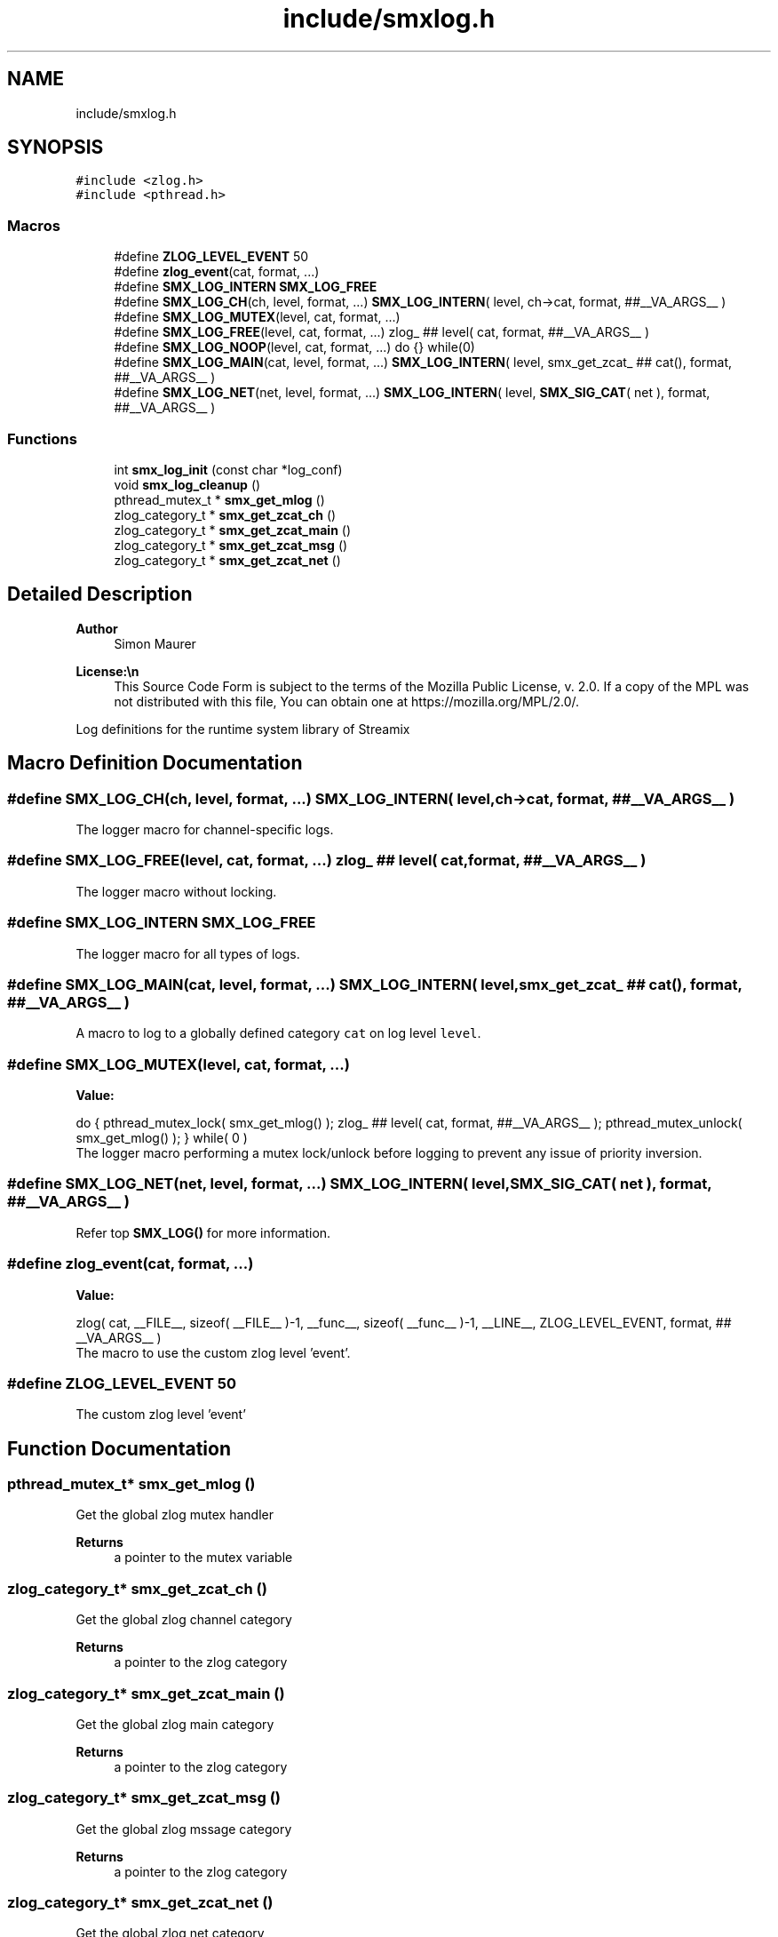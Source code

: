 .TH "include/smxlog.h" 3 "Thu May 8 2025" "Version v1.4.0" "libsmxrts" \" -*- nroff -*-
.ad l
.nh
.SH NAME
include/smxlog.h
.SH SYNOPSIS
.br
.PP
\fC#include <zlog\&.h>\fP
.br
\fC#include <pthread\&.h>\fP
.br

.SS "Macros"

.in +1c
.ti -1c
.RI "#define \fBZLOG_LEVEL_EVENT\fP   50"
.br
.ti -1c
.RI "#define \fBzlog_event\fP(cat,  format, \&.\&.\&.)"
.br
.ti -1c
.RI "#define \fBSMX_LOG_INTERN\fP   \fBSMX_LOG_FREE\fP"
.br
.ti -1c
.RI "#define \fBSMX_LOG_CH\fP(ch,  level,  format, \&.\&.\&.)   \fBSMX_LOG_INTERN\fP( level, ch\->cat, format,  ##__VA_ARGS__ )"
.br
.ti -1c
.RI "#define \fBSMX_LOG_MUTEX\fP(level,  cat,  format, \&.\&.\&.)"
.br
.ti -1c
.RI "#define \fBSMX_LOG_FREE\fP(level,  cat,  format, \&.\&.\&.)   zlog_ ## level( cat, format, ##__VA_ARGS__ )"
.br
.ti -1c
.RI "#define \fBSMX_LOG_NOOP\fP(level,  cat,  format, \&.\&.\&.)   do {} while(0)"
.br
.ti -1c
.RI "#define \fBSMX_LOG_MAIN\fP(cat,  level,  format, \&.\&.\&.)   \fBSMX_LOG_INTERN\fP( level, smx_get_zcat_ ## cat(), format,  ##__VA_ARGS__ )"
.br
.ti -1c
.RI "#define \fBSMX_LOG_NET\fP(net,  level,  format, \&.\&.\&.)   \fBSMX_LOG_INTERN\fP( level, \fBSMX_SIG_CAT\fP( net ), format, ##__VA_ARGS__ )"
.br
.in -1c
.SS "Functions"

.in +1c
.ti -1c
.RI "int \fBsmx_log_init\fP (const char *log_conf)"
.br
.ti -1c
.RI "void \fBsmx_log_cleanup\fP ()"
.br
.ti -1c
.RI "pthread_mutex_t * \fBsmx_get_mlog\fP ()"
.br
.ti -1c
.RI "zlog_category_t * \fBsmx_get_zcat_ch\fP ()"
.br
.ti -1c
.RI "zlog_category_t * \fBsmx_get_zcat_main\fP ()"
.br
.ti -1c
.RI "zlog_category_t * \fBsmx_get_zcat_msg\fP ()"
.br
.ti -1c
.RI "zlog_category_t * \fBsmx_get_zcat_net\fP ()"
.br
.in -1c
.SH "Detailed Description"
.PP 

.PP
\fBAuthor\fP
.RS 4
Simon Maurer 
.RE
.PP
\fBLicense:\\n\fP
.RS 4
This Source Code Form is subject to the terms of the Mozilla Public License, v\&. 2\&.0\&. If a copy of the MPL was not distributed with this file, You can obtain one at https://mozilla.org/MPL/2.0/\&.
.RE
.PP
Log definitions for the runtime system library of Streamix 
.SH "Macro Definition Documentation"
.PP 
.SS "#define SMX_LOG_CH(ch, level, format,  \&.\&.\&.)   \fBSMX_LOG_INTERN\fP( level, ch\->cat, format,  ##__VA_ARGS__ )"
The logger macro for channel-specific logs\&. 
.SS "#define SMX_LOG_FREE(level, cat, format,  \&.\&.\&.)   zlog_ ## level( cat, format, ##__VA_ARGS__ )"
The logger macro without locking\&. 
.SS "#define SMX_LOG_INTERN   \fBSMX_LOG_FREE\fP"
The logger macro for all types of logs\&. 
.SS "#define SMX_LOG_MAIN(cat, level, format,  \&.\&.\&.)   \fBSMX_LOG_INTERN\fP( level, smx_get_zcat_ ## cat(), format,  ##__VA_ARGS__ )"
A macro to log to a globally defined category \fCcat\fP on log level \fClevel\fP\&. 
.SS "#define SMX_LOG_MUTEX(level, cat, format,  \&.\&.\&.)"
\fBValue:\fP
.PP
.nf
    do {\
    pthread_mutex_lock( smx_get_mlog() );\
    zlog_ ## level( cat, format, ##__VA_ARGS__ );\
    pthread_mutex_unlock( smx_get_mlog() ); } while( 0 )
.fi
The logger macro performing a mutex lock/unlock before logging to prevent any issue of priority inversion\&. 
.SS "#define SMX_LOG_NET(net, level, format,  \&.\&.\&.)   \fBSMX_LOG_INTERN\fP( level, \fBSMX_SIG_CAT\fP( net ), format, ##__VA_ARGS__ )"
Refer top \fBSMX_LOG()\fP for more information\&. 
.SS "#define zlog_event(cat, format,  \&.\&.\&.)"
\fBValue:\fP
.PP
.nf
     zlog( cat, __FILE__, sizeof( __FILE__ )-1, \
    __func__, sizeof( __func__ )-1, __LINE__, \
    ZLOG_LEVEL_EVENT, format, ## __VA_ARGS__ )
.fi
The macro to use the custom zlog level 'event'\&. 
.SS "#define ZLOG_LEVEL_EVENT   50"
The custom zlog level 'event' 
.SH "Function Documentation"
.PP 
.SS "pthread_mutex_t* smx_get_mlog ()"
Get the global zlog mutex handler
.PP
\fBReturns\fP
.RS 4
a pointer to the mutex variable 
.RE
.PP

.SS "zlog_category_t* smx_get_zcat_ch ()"
Get the global zlog channel category
.PP
\fBReturns\fP
.RS 4
a pointer to the zlog category 
.RE
.PP

.SS "zlog_category_t* smx_get_zcat_main ()"
Get the global zlog main category
.PP
\fBReturns\fP
.RS 4
a pointer to the zlog category 
.RE
.PP

.SS "zlog_category_t* smx_get_zcat_msg ()"
Get the global zlog mssage category
.PP
\fBReturns\fP
.RS 4
a pointer to the zlog category 
.RE
.PP

.SS "zlog_category_t* smx_get_zcat_net ()"
Get the global zlog net category
.PP
\fBReturns\fP
.RS 4
a pointer to the zlog category 
.RE
.PP

.SS "void smx_log_cleanup ()"
Cleanup zlog 
.SS "int smx_log_init (const char * log_conf)"
Define mutex protection and main categories for zlog\&. Further, initialise zlog with the configuration file\&.
.PP
\fBParameters\fP
.RS 4
\fIlog_conf\fP A pointer to the zlog configuration file\&. 
.RE
.PP

.SH "Author"
.PP 
Generated automatically by Doxygen for libsmxrts from the source code\&.
